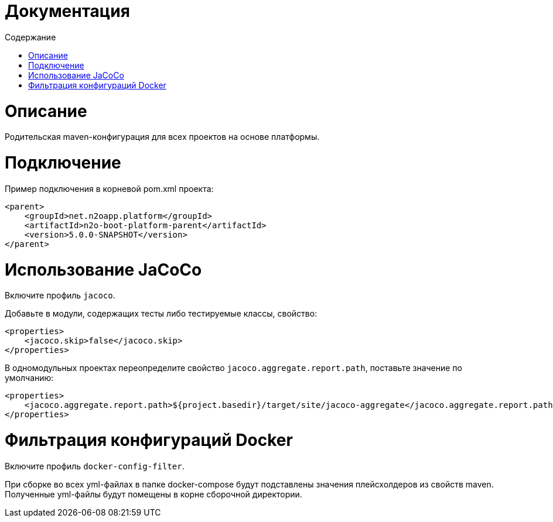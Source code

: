 = Документация
:toc:
:toclevels: 3
:toc-title: Содержание

= Описание
Родительская maven-конфигурация для всех проектов на основе платформы.

= Подключение
Пример подключения в корневой pom.xml проекта:
[source,xml]
----
<parent>
    <groupId>net.n2oapp.platform</groupId>
    <artifactId>n2o-boot-platform-parent</artifactId>
    <version>5.0.0-SNAPSHOT</version>
</parent>
----

= Использование JaCoCo
Включите профиль `jacoco`.

Добавьте в модули, содержащих тесты либо тестируемые классы, свойство:
[source,xml]
----
<properties>
    <jacoco.skip>false</jacoco.skip>
</properties>
----

В одномодульных проектах переопределите свойство `jacoco.aggregate.report.path`, поставьте значение по умолчанию:
----
<properties>
    <jacoco.aggregate.report.path>${project.basedir}/target/site/jacoco-aggregate</jacoco.aggregate.report.path>
</properties>
----

= Фильтрация конфигураций Docker
Включите профиль `docker-config-filter`.

При сборке во всех yml-файлах в папке docker-compose будут подставлены значения плейсхолдеров из свойств maven.
Полученные yml-файлы будут помещены в корне сборочной директории.
